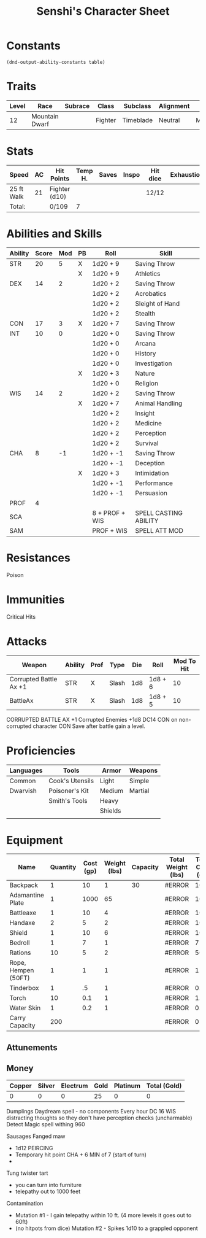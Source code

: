 

#+LATEX_CLASS: dnd
#+STARTUP: content showstars indent
#+OPTIONS: tags:nil
#+TITLE: Senshi's Character Sheet
#+FILETAGS: senshi character sheet

* Constants
  #+NAME: define-constants-with-src-block
  #+BEGIN_SRC elisp :var table=stats :colnames yes :results output drawer :cache yes :lang elisp
    (dnd-output-ability-constants table)
  #+END_SRC

  #+RESULTS[738462b2f6c35d908bca8f3540bde990dab8b21f]: define-constants-with-src-block
  :results:
  #+CONSTANTS: STR=20
  #+CONSTANTS: DEX=14
  #+CONSTANTS: CON=17
  #+CONSTANTS: INT=10
  #+CONSTANTS: WIS=14
  #+CONSTANTS: CHA=8
  #+CONSTANTS: PROF=4
  #+CONSTANTS: SCA=
  #+CONSTANTS: SAM=
  :end:
  
* Traits
|-------+----------------+---------+---------+-----------+-----------+--------|
| Level | Race           | Subrace | Class   | Subclass  | Alignment | Size   |
|-------+----------------+---------+---------+-----------+-----------+--------|
|    12 | Mountain Dwarf |         | Fighter | Timeblade | Neutral   | Medium |
|-------+----------------+---------+---------+-----------+-----------+--------|

* Stats
|------------+----+---------------+---------+-------+-------+----------+------------|
| Speed      | AC | Hit Points    | Temp H. | Saves | Inspo | Hit dice | Exhaustion |
|------------+----+---------------+---------+-------+-------+----------+------------|
| 25 ft Walk | 21 | Fighter (d10) |         |       |       | 12/12    |            |
|------------+----+---------------+---------+-------+-------+----------+------------|
| Total:     |    | 0/109         |       7 |       |       |          |            |
|------------+----+---------------+---------+-------+-------+----------+------------|

* Abilities and Skills
#+name: stats
| Ability | Score | Mod | PB | Roll           | Skill                 |
|---------+-------+-----+----+----------------+-----------------------|
| STR     |    20 |   5 | X  | 1d20 + 9       | Saving Throw          |
|         |       |     | X  | 1d20 + 9       | Athletics             |
|---------+-------+-----+----+----------------+-----------------------|
| DEX     |    14 |   2 |    | 1d20 + 2       | Saving Throw          |
|         |       |     |    | 1d20 + 2       | Acrobatics            |
|         |       |     |    | 1d20 + 2       | Sleight of Hand       |
|         |       |     |    | 1d20 + 2       | Stealth               |
|---------+-------+-----+----+----------------+-----------------------|
| CON     |    17 |   3 | X  | 1d20 + 7       | Saving Throw          |
|---------+-------+-----+----+----------------+-----------------------|
| INT     |    10 |   0 |    | 1d20 + 0       | Saving Throw          |
|         |       |     |    | 1d20 + 0       | Arcana                |
|         |       |     |    | 1d20 + 0       | History               |
|         |       |     |    | 1d20 + 0       | Investigation         |
|         |       |     | X  | 1d20 + 3       | Nature                |
|         |       |     |    | 1d20 + 0       | Religion              |
|---------+-------+-----+----+----------------+-----------------------|
| WIS     |    14 |   2 |    | 1d20 + 2       | Saving Throw          |
|         |       |     | X  | 1d20 + 7       | Animal Handling       |
|         |       |     |    | 1d20 + 2       | Insight               |
|         |       |     |    | 1d20 + 2       | Medicine              |
|         |       |     |    | 1d20 + 2       | Perception            |
|         |       |     |    | 1d20 + 2       | Survival              |
|---------+-------+-----+----+----------------+-----------------------|
| CHA     |     8 |  -1 |    | 1d20 + -1      | Saving Throw          |
|         |       |     |    | 1d20 + -1      | Deception             |
|         |       |     | X  | 1d20 + 3       | Intimidation          |
|         |       |     |    | 1d20 + -1      | Performance           |
|         |       |     |    | 1d20 + -1      | Persuasion            |
|---------+-------+-----+----+----------------+-----------------------|
| PROF    |     4 |     |    |                |                       |
| SCA     |       |     |    | 8 + PROF + WIS | SPELL CASTING ABILITY |
| SAM     |       |     |    | PROF + WIS     | SPELL ATT MOD         |
#+TBLFM: @2$3='(calc-dnd-mod (string-to-number (org-table-get-constant $1)))
#+TBLFM: @4$3='(calc-dnd-mod (string-to-number (org-table-get-constant $1)))
#+TBLFM: @8$3='(calc-dnd-mod (string-to-number (org-table-get-constant $1)))
#+TBLFM: @9$3='(calc-dnd-mod (string-to-number (org-table-get-constant $1)))
#+TBLFM: @15$3='(calc-dnd-mod (string-to-number (org-table-get-constant $1)))
#+TBLFM: @21$3='(calc-dnd-mod (string-to-number (org-table-get-constant $1)))
#+TBLFM: @2$5..@3$5='(concat "1d20 + " (number-to-string (+ (if (string= $4 "X") $PROF 0) (calc-dnd-mod (string-to-number (org-table-get-constant @2$1))))))
#+TBLFM: @4$5..@7$5='(concat "1d20 + " (number-to-string (+ (if (string= $4 "X") $PROF 0) (calc-dnd-mod (string-to-number (org-table-get-constant @4$1))))))
#+TBLFM: @8$5..@8$5='(concat "1d20 + " (number-to-string (+ (if (string= $4 "X") $PROF 0) (calc-dnd-mod (string-to-number (org-table-get-constant @8$1))))))
#+TBLFM: @9$5..@14$5='(concat "1d20 + " (number-to-string (+ (if (string= $4 "X") $PROF 0) (calc-dnd-mod (string-to-number (org-table-get-constant @9$1))))))
#+TBLFM: @15$5..@20$5='(concat "1d20 + " (number-to-string (+ (if (string= $4 "X") $PROF 0) (calc-dnd-mod (string-to-number (org-table-get-constant @15$1))))))
#+TBLFM: @21$5..@25$5='(concat "1d20 + " (number-to-string (+ (if (string= $4 "X") $PROF 0) (calc-dnd-mod (string-to-number (org-table-get-constant @21$1))))))

* Resistances

- Poison ::

* Immunities

- Critical Hits ::

* Attacks
#+NAME: attacks
| Weapon                 | Ability | Prof | Type  | Die | Roll    | Mod To Hit |
|------------------------+---------+------+-------+-----+---------+------------|
| Corrupted Battle Ax +1 | STR     | X    | Slash | 1d8 | 1d8 + 6 |         10 |
| BattleAx               | STR     | X    | Slash | 1d8 | 1d8 + 5 |         10 |
#+TBLFM: $7='(+ (if (string= $3 "X") $PROF 0) (calc-dnd-mod (string-to-number (org-table-get-constant $2))))
#+TBLFM: $6='(concat $5 " + " (number-to-string (calc-dnd-mod (string-to-number (org-table-get-constant $2)))))

CORRUPTED BATTLE AX
+1
Corrupted Enemies +1d8
DC14 CON on non-corrupted character 
CON Save after battle gain a level.

* Proficiencies
|-----------+-----------------+---------+---------|
| Languages | Tools           | Armor   | Weapons |
|-----------+-----------------+---------+---------|
| Common    | Cook's Utensils | Light   | Simple  |
| Dwarvish  | Poisoner's Kit  | Medium  | Martial |
|           | Smith's Tools   | Heavy   |         |
|           |                 | Shields |         |
|           |                 |         |         |
|-----------+-----------------+---------+---------|

* Equipment
| Name                | Quantity | Cost (gp) | Weight (lbs) | Capacity | Total Weight (lbs) | Total Cost (gp) |
|---------------------+----------+-----------+--------------+----------+--------------------+-----------------|
| Backpack            |        1 |        10 |            1 |       30 | #ERROR             |              10 |
| Adamantine Plate    |        1 |      1000 |           65 |          | #ERROR             |            1000 |
| Battleaxe           |        1 |        10 |            4 |          | #ERROR             |              10 |
| Handaxe             |        2 |         5 |            2 |          | #ERROR             |              10 |
| Shield              |        1 |        10 |            6 |          | #ERROR             |              10 |
| Bedroll             |        1 |         7 |            1 |          | #ERROR             |               7 |
| Rations             |       10 |         5 |            2 |          | #ERROR             |              50 |
| Rope, Hempen (50FT) |        1 |         1 |            1 |          | #ERROR             |               1 |
| Tinderbox           |        1 |        .5 |            1 |          | #ERROR             |             0.5 |
| Torch               |       10 |       0.1 |            1 |          | #ERROR             |              1. |
| Water Skin          |        1 |       0.2 |            1 |          | #ERROR             |             0.2 |
|---------------------+----------+-----------+--------------+----------+--------------------+-----------------|
| Carry Capacity      |      200 |           |              |          | #ERROR             |               0 |
#+TBLFM: $6=($ * $4)
#+TBLFM: $7=($2 * $3)
#+TBLFM: @15$6=vsum(@INVALID$6..@27$6)
#+TBLFM: @15$7=vsum(@INVALID$7..@20$7)
#+TBLFM: @15$2=($STR * 10)

** Attunements


** Money
| Copper | Silver | Electrum | Gold | Platinum | Total (Gold) |
|--------+--------+----------+------+----------+--------------|
|      0 |      0 |        0 |   25 |        0 |            0 |
#+TBLFM: $6=(($1 / 100) + ($2 / 10) + ($3 / 2) + $4 + ($5 * 10))
   

Dumplings
Daydream spell - no components
Every hour DC 16 WIS
distracting thoughts so they don't have perception checks (uncharmable)
Detect Magic spell withing 960

Sausages
Fanged maw
- 1d12 PEIRCING
- Temporary hit point CHA + 6 MIN of 7 (start of turn)
-

Tung twister tart
- you can turn into furniture
- telepathy out to 1000 feet


Contamination
- Mutation #1 - I gain telepathy within 10 ft. (4 more levels it goes out to 60ft)
- (no hitpots from dice) Mutation #2 - Spikes 1d10 to a grappled opponent

